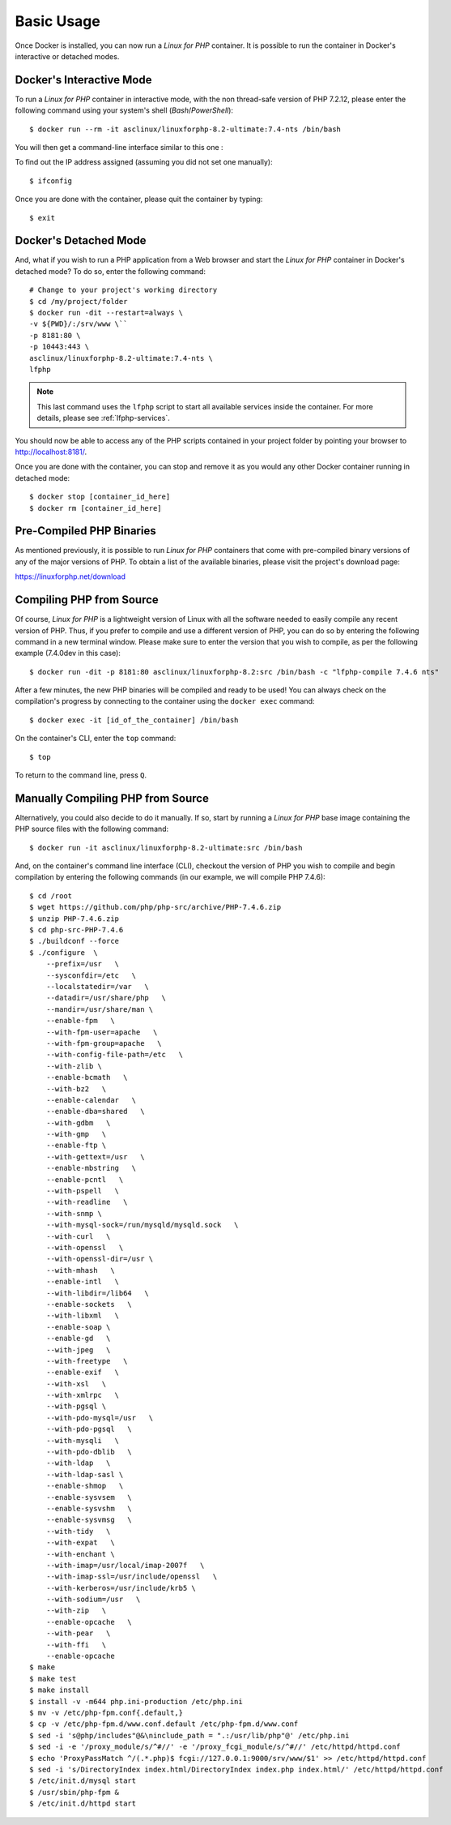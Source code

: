 .. _BasicUsageAnchor:

Basic Usage
===========

Once Docker is installed, you can now run a *Linux for PHP* container. It is possible to run the container in
Docker's interactive or detached modes.

.. index:: Mode - interactive

Docker's Interactive Mode
-------------------------

To run a *Linux for PHP* container in interactive mode, with the non thread-safe version of PHP 7.2.12, please
enter the following command using your system's shell (*Bash*/*PowerShell*)::

    $ docker run --rm -it asclinux/linuxforphp-8.2-ultimate:7.4-nts /bin/bash

You will then get a command-line interface similar to this one :

.. image:: /images/basic_usage01.png

To find out the IP address assigned (assuming you did not set one manually)::

    $ ifconfig

Once you are done with the container, please quit the container by typing::

    $ exit

.. index:: Mode - detached

Docker's Detached Mode
----------------------

And, what if you wish to run a PHP application from a Web browser and start the *Linux for PHP* container in
Docker's detached mode? To do so, enter the following command::

    # Change to your project's working directory
    $ cd /my/project/folder
    $ docker run -dit --restart=always \
    -v ${PWD}/:/srv/www \``
    -p 8181:80 \
    -p 10443:443 \
    asclinux/linuxforphp-8.2-ultimate:7.4-nts \
    lfphp

.. note:: This last command uses the ``lfphp`` script to start all available services inside the container. For more details, please see :ref:`lfphp-services`.

You should now be able to access any of the PHP scripts contained in your project folder by pointing your browser to `<http://localhost:8181/>`_.

Once you are done with the container, you can stop and remove it as you would any other Docker container running in detached mode::

    $ docker stop [container_id_here]
    $ docker rm [container_id_here]

.. index:: Binaries - pre-compiled PHP

Pre-Compiled PHP Binaries
-------------------------

As mentioned previously, it is possible to run *Linux for PHP* containers that come with pre-compiled binary versions of
any of the major versions of PHP. To obtain a list of the available binaries, please visit the project's download page:

`<https://linuxforphp.net/download>`_

.. index:: Binaries - compiling PHP from source

.. index:: Commands - lfphp-compile

.. _lfphp-compile:

Compiling PHP from Source
-------------------------

Of course, *Linux for PHP* is a lightweight version of Linux with all the software needed to easily compile any recent
version of PHP. Thus, if you prefer to compile and use a different version of PHP, you can do so by entering the
following command in a new terminal window. Please make sure to enter the version that you wish to compile, as per the
following example (7.4.0dev in this case)::

    $ docker run -dit -p 8181:80 asclinux/linuxforphp-8.2:src /bin/bash -c "lfphp-compile 7.4.6 nts"

After a few minutes, the new PHP binaries will be compiled and ready to be used! You can always check on the
compilation's progress by connecting to the container using the ``docker exec`` command::

    $ docker exec -it [id_of_the_container] /bin/bash

On the container's CLI, enter the ``top`` command::

    $ top

To return to the command line, press ``Q``.

.. index:: Binaries - compiling PHP from source manually

Manually Compiling PHP from Source
----------------------------------

Alternatively, you could also decide to do it manually. If so, start by running a *Linux for PHP* base image containing
the PHP source files with the following command::

    $ docker run -it asclinux/linuxforphp-8.2-ultimate:src /bin/bash

And, on the container's command line interface (CLI), checkout the version of PHP you wish to compile and begin
compilation by entering the following commands (in our example, we will compile PHP 7.4.6)::

    $ cd /root
    $ wget https://github.com/php/php-src/archive/PHP-7.4.6.zip
    $ unzip PHP-7.4.6.zip
    $ cd php-src-PHP-7.4.6
    $ ./buildconf --force
    $ ./configure  \
        --prefix=/usr   \
        --sysconfdir=/etc   \
        --localstatedir=/var   \
        --datadir=/usr/share/php   \
        --mandir=/usr/share/man \
        --enable-fpm   \
        --with-fpm-user=apache   \
        --with-fpm-group=apache   \
        --with-config-file-path=/etc   \
        --with-zlib \
        --enable-bcmath   \
        --with-bz2   \
        --enable-calendar   \
        --enable-dba=shared   \
        --with-gdbm   \
        --with-gmp   \
        --enable-ftp \
        --with-gettext=/usr   \
        --enable-mbstring   \
        --enable-pcntl   \
        --with-pspell   \
        --with-readline   \
        --with-snmp \
        --with-mysql-sock=/run/mysqld/mysqld.sock   \
        --with-curl   \
        --with-openssl   \
        --with-openssl-dir=/usr \
        --with-mhash   \
        --enable-intl   \
        --with-libdir=/lib64   \
        --enable-sockets   \
        --with-libxml   \
        --enable-soap \
        --enable-gd   \
        --with-jpeg   \
        --with-freetype   \
        --enable-exif   \
        --with-xsl   \
        --with-xmlrpc   \
        --with-pgsql \
        --with-pdo-mysql=/usr   \
        --with-pdo-pgsql   \
        --with-mysqli   \
        --with-pdo-dblib   \
        --with-ldap   \
        --with-ldap-sasl \
        --enable-shmop   \
        --enable-sysvsem   \
        --enable-sysvshm   \
        --enable-sysvmsg   \
        --with-tidy   \
        --with-expat   \
        --with-enchant \
        --with-imap=/usr/local/imap-2007f   \
        --with-imap-ssl=/usr/include/openssl   \
        --with-kerberos=/usr/include/krb5 \
        --with-sodium=/usr   \
        --with-zip   \
        --enable-opcache   \
        --with-pear   \
        --with-ffi   \
        --enable-opcache
    $ make
    $ make test
    $ make install
    $ install -v -m644 php.ini-production /etc/php.ini
    $ mv -v /etc/php-fpm.conf{.default,}
    $ cp -v /etc/php-fpm.d/www.conf.default /etc/php-fpm.d/www.conf
    $ sed -i 's@php/includes"@&\ninclude_path = ".:/usr/lib/php"@' /etc/php.ini
    $ sed -i -e '/proxy_module/s/^#//' -e '/proxy_fcgi_module/s/^#//' /etc/httpd/httpd.conf
    $ echo 'ProxyPassMatch ^/(.*.php)$ fcgi://127.0.0.1:9000/srv/www/$1' >> /etc/httpd/httpd.conf
    $ sed -i 's/DirectoryIndex index.html/DirectoryIndex index.php index.html/' /etc/httpd/httpd.conf
    $ /etc/init.d/mysql start
    $ /usr/sbin/php-fpm &
    $ /etc/init.d/httpd start

